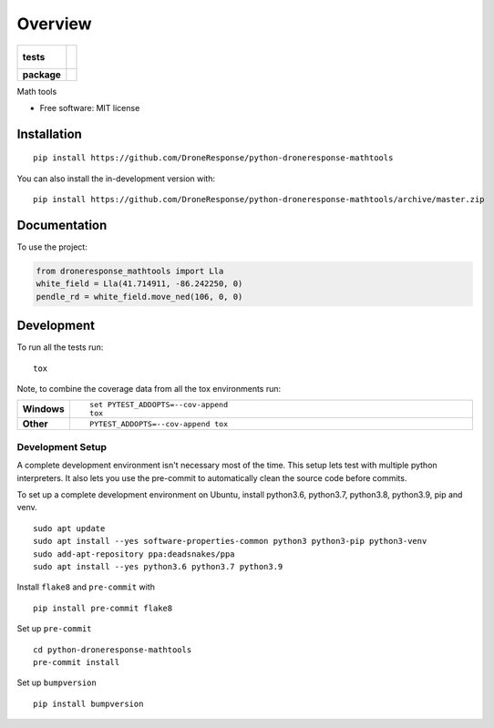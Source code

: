 ========
Overview
========

.. start-badges

.. list-table::
    :stub-columns: 1

    * - tests
      - |
        |
    * - package
      - | |commits-since|

.. |commits-since| image:: https://img.shields.io/github/commits-since/DroneResponse/python-droneresponse-mathtools/v0.0.0.svg
    :alt: Commits since latest release
    :target: https://github.com/DroneResponse/python-droneresponse-mathtools/compare/v0.0.0...master



.. end-badges

Math tools

* Free software: MIT license

Installation
============

::

    pip install https://github.com/DroneResponse/python-droneresponse-mathtools

You can also install the in-development version with::

    pip install https://github.com/DroneResponse/python-droneresponse-mathtools/archive/master.zip


Documentation
=============


To use the project:

.. code-block:: python

    from droneresponse_mathtools import Lla
    white_field = Lla(41.714911, -86.242250, 0)
    pendle_rd = white_field.move_ned(106, 0, 0)


Development
===========

To run all the tests run::

    tox

Note, to combine the coverage data from all the tox environments run:

.. list-table::
    :widths: 10 90
    :stub-columns: 1

    - - Windows
      - ::

            set PYTEST_ADDOPTS=--cov-append
            tox

    - - Other
      - ::

            PYTEST_ADDOPTS=--cov-append tox

Development Setup
-----------------
A complete development environment isn't necessary most of the time.
This setup lets test with multiple python interpreters.
It also lets you use the pre-commit to automatically clean the source code before commits.

To set up a complete development environment on Ubuntu, install python3.6, python3.7, python3.8, python3.9, pip and venv.
::

    sudo apt update
    sudo apt install --yes software-properties-common python3 python3-pip python3-venv
    sudo add-apt-repository ppa:deadsnakes/ppa
    sudo apt install --yes python3.6 python3.7 python3.9

Install ``flake8`` and ``pre-commit`` with
::

    pip install pre-commit flake8

Set up ``pre-commit``
::

    cd python-droneresponse-mathtools
    pre-commit install

Set up ``bumpversion``
::

    pip install bumpversion
